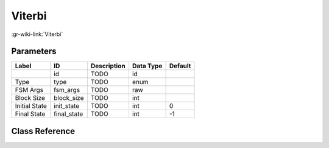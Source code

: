 -------
Viterbi
-------

:gr-wiki-link:`Viterbi`

Parameters
**********

+-------------------------+-------------------------+-------------------------+-------------------------+-------------------------+
|Label                    |ID                       |Description              |Data Type                |Default                  |
+=========================+=========================+=========================+=========================+=========================+
|                         |id                       |TODO                     |id                       |                         |
+-------------------------+-------------------------+-------------------------+-------------------------+-------------------------+
|Type                     |type                     |TODO                     |enum                     |                         |
+-------------------------+-------------------------+-------------------------+-------------------------+-------------------------+
|FSM Args                 |fsm_args                 |TODO                     |raw                      |                         |
+-------------------------+-------------------------+-------------------------+-------------------------+-------------------------+
|Block Size               |block_size               |TODO                     |int                      |                         |
+-------------------------+-------------------------+-------------------------+-------------------------+-------------------------+
|Initial State            |init_state               |TODO                     |int                      |0                        |
+-------------------------+-------------------------+-------------------------+-------------------------+-------------------------+
|Final State              |final_state              |TODO                     |int                      |-1                       |
+-------------------------+-------------------------+-------------------------+-------------------------+-------------------------+

Class Reference
*******************

.. tabs::

   .. group-tab:: Python
      TODO

   .. group-tab:: C++

      .. doxygengroup:: block_trellis_viterbi
         :content-only:
         :undoc-members:
         :private-members:
         :members:


